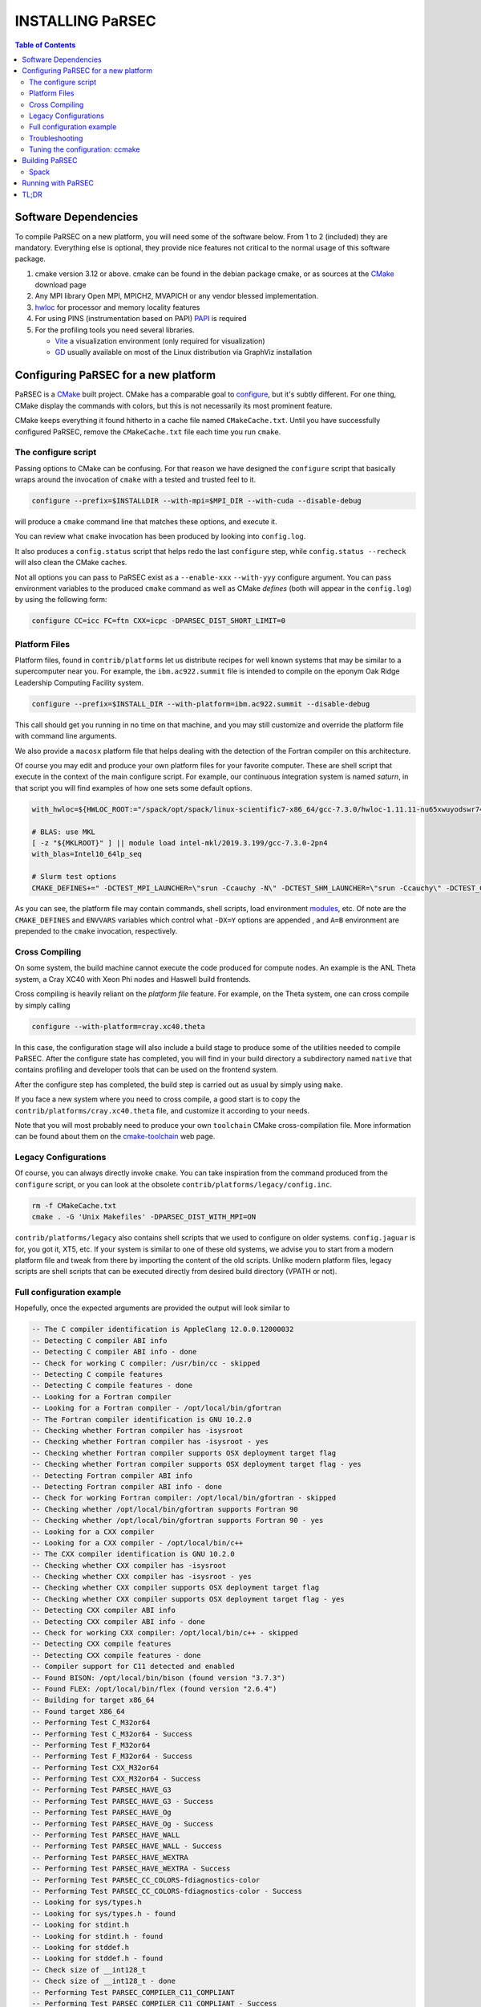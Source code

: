 =================
INSTALLING PaRSEC
=================

.. contents:: Table of Contents

Software Dependencies
=====================

To compile PaRSEC on a new platform, you will need some of the software
below. From 1 to 2 (included) they are mandatory. Everything else is
optional, they provide nice features not critical to the normal usage
of this software package.

1. cmake version 3.12 or above. cmake can be found in the debian
   package cmake, or as sources at the CMake_ download page
2. Any MPI library Open MPI, MPICH2, MVAPICH or any vendor blessed
   implementation.
3. hwloc_ for processor and memory locality features
4. For using PINS (instrumentation based on PAPI) PAPI_ is required
5. For the profiling tools you need several libraries.

   - Vite_ a visualization environment (only required for visualization)
   - GD_ usually available on most of the Linux distribution via GraphViz
     installation

.. _CMake: http://www.cmake.org/
.. _hwloc: http://www.open-mpi.org/projects/hwloc/
.. _PAPI: http://icl.cs.utk.edu/papi/
.. _Vite: https://gforge.inria.fr/projects/vite/
.. _GD: http://www.graphviz.org/

Configuring PaRSEC for a new platform
=====================================

PaRSEC is a CMake_ built project. CMake has a comparable goal to
configure_, but it's subtly different. For one thing, CMake display the
commands with colors, but this is not necessarily its most prominent
feature.

CMake keeps everything it found hitherto in a cache file named
``CMakeCache.txt``. Until you have successfully configured PaRSEC,
remove the ``CMakeCache.txt`` file each time you run ``cmake``.

.. _configure: https://www.gnu.org/software/autoconf/

The configure script
--------------------

Passing options to CMake can be confusing. For that reason we have
designed the ``configure`` script that basically wraps around the
invocation of ``cmake`` with a tested and trusted feel to it.

.. code:: bash

  configure --prefix=$INSTALLDIR --with-mpi=$MPI_DIR --with-cuda --disable-debug

will produce a ``cmake`` command line that matches these options,
and execute it.

You can review what ``cmake`` invocation has been produced by looking
into ``config.log``.

It also produces a ``config.status`` script that helps redo the last
``configure`` step, while ``config.status --recheck`` will also clean
the CMake caches.

Not all options you can pass to PaRSEC exist as a ``--enable-xxx``
``--with-yyy`` configure argument. You can pass environment variables
to the produced ``cmake`` command as well as CMake *defines* (both
will appear in the ``config.log``) by using the following form:

.. code:: bash

    configure CC=icc FC=ftn CXX=icpc -DPARSEC_DIST_SHORT_LIMIT=0

Platform Files
--------------

Platform files, found in ``contrib/platforms`` let us distribute recipes
for well known systems that may be similar to a supercomputer near you.
For example, the ``ibm.ac922.summit`` file is intended to compile on the
eponym Oak Ridge Leadership Computing Facility system.

.. code:: bash

  configure --prefix=$INSTALL_DIR --with-platform=ibm.ac922.summit --disable-debug

This call should get you running in no time on that machine, and you
may still customize and override the platform file with command line
arguments.

We also provide a ``macosx`` platform file that helps dealing with the
detection of the Fortran compiler on this architecture.

Of course you may edit and produce your own platform files for your
favorite computer. These are shell script that execute in the context
of the main configure script. For example, our continuous integration
system is named *saturn*, in that script you will find examples of
how one sets some default options.

.. code:: bash

  with_hwloc=${HWLOC_ROOT:="/spack/opt/spack/linux-scientific7-x86_64/gcc-7.3.0/hwloc-1.11.11-nu65xwuyodswr74llx3ymi67hgd6vmwe"}

  # BLAS: use MKL
  [ -z "${MKLROOT}" ] || module load intel-mkl/2019.3.199/gcc-7.3.0-2pn4
  with_blas=Intel10_64lp_seq

  # Slurm test options
  CMAKE_DEFINES+=" -DCTEST_MPI_LAUNCHER=\"srun -Ccauchy -N\" -DCTEST_SHM_LAUNCHER=\"srun -Ccauchy\" -DCTEST_CUDA_LAUNCHER_OPTIONS=-Cgtx1060"

As you can see, the platform file may contain commands, shell scripts,
load environment modules_, etc. Of note are the ``CMAKE_DEFINES`` and
``ENVVARS`` variables which control what ``-DX=Y`` options are appended
, and ``A=B`` environment are prepended to the ``cmake`` invocation,
respectively.

Cross Compiling
---------------

On some system, the build machine cannot execute the code produced for
compute nodes. An example is the ANL Theta system, a Cray XC40
with Xeon Phi nodes and Haswell build frontends.

Cross compiling is heavily reliant on the *platform file* feature.
For example, on the Theta system, one can cross compile by simply
calling

.. code:: bash

  configure --with-platform=cray.xc40.theta

In this case, the configuration stage will also include a build stage
to produce some of the utilities needed to compile PaRSEC. After
the configure state has completed, you will find in your build directory
a subdirectory named ``native`` that contains profiling and developer
tools that can be used on the frontend system.

After the configure step has completed, the build step is carried out
as usual by simply using ``make``.

If you face a new system where you need to cross compile, a good start
is to copy the ``contrib/platforms/cray.xc40.theta`` file, and
customize it according to your needs.

Note that you will most probably need to produce your own ``toolchain``
CMake cross-compilation file. More information can be found about them
on the cmake-toolchain_ web page.

.. _cmake-toolchain: https://cmake.org/cmake/help/v3.14/manual/cmake-toolchains.7.html?highlight=cross

Legacy Configurations
---------------------

Of course, you can always directly invoke ``cmake``. You can take
inspiration from the command produced from the ``configure`` script,
or you can look at the obsolete ``contrib/platforms/legacy/config.inc``.

.. code:: bash

  rm -f CMakeCache.txt
  cmake . -G 'Unix Makefiles' -DPARSEC_DIST_WITH_MPI=ON

``contrib/platforms/legacy`` also contains shell scripts that we used to
configure on older systems. ``config.jaguar`` is for, you got it, XT5,
etc. If your system is similar to one of these old systems, we advise
you to start from a modern platform file and tweak from there by importing
the content of the old scripts. Unlike modern platform files, legacy
scripts are shell scripts that can be executed directly from desired
build directory (VPATH or not).


Full configuration example
--------------------------

Hopefully, once the expected arguments are provided the output will look similar to

.. code:: console

  -- The C compiler identification is AppleClang 12.0.0.12000032
  -- Detecting C compiler ABI info
  -- Detecting C compiler ABI info - done
  -- Check for working C compiler: /usr/bin/cc - skipped
  -- Detecting C compile features
  -- Detecting C compile features - done
  -- Looking for a Fortran compiler
  -- Looking for a Fortran compiler - /opt/local/bin/gfortran
  -- The Fortran compiler identification is GNU 10.2.0
  -- Checking whether Fortran compiler has -isysroot
  -- Checking whether Fortran compiler has -isysroot - yes
  -- Checking whether Fortran compiler supports OSX deployment target flag
  -- Checking whether Fortran compiler supports OSX deployment target flag - yes
  -- Detecting Fortran compiler ABI info
  -- Detecting Fortran compiler ABI info - done
  -- Check for working Fortran compiler: /opt/local/bin/gfortran - skipped
  -- Checking whether /opt/local/bin/gfortran supports Fortran 90
  -- Checking whether /opt/local/bin/gfortran supports Fortran 90 - yes
  -- Looking for a CXX compiler
  -- Looking for a CXX compiler - /opt/local/bin/c++
  -- The CXX compiler identification is GNU 10.2.0
  -- Checking whether CXX compiler has -isysroot
  -- Checking whether CXX compiler has -isysroot - yes
  -- Checking whether CXX compiler supports OSX deployment target flag
  -- Checking whether CXX compiler supports OSX deployment target flag - yes
  -- Detecting CXX compiler ABI info
  -- Detecting CXX compiler ABI info - done
  -- Check for working CXX compiler: /opt/local/bin/c++ - skipped
  -- Detecting CXX compile features
  -- Detecting CXX compile features - done
  -- Compiler support for C11 detected and enabled
  -- Found BISON: /opt/local/bin/bison (found version "3.7.3")
  -- Found FLEX: /opt/local/bin/flex (found version "2.6.4")
  -- Building for target x86_64
  -- Found target X86_64
  -- Performing Test C_M32or64
  -- Performing Test C_M32or64 - Success
  -- Performing Test F_M32or64
  -- Performing Test F_M32or64 - Success
  -- Performing Test CXX_M32or64
  -- Performing Test CXX_M32or64 - Success
  -- Performing Test PARSEC_HAVE_G3
  -- Performing Test PARSEC_HAVE_G3 - Success
  -- Performing Test PARSEC_HAVE_Og
  -- Performing Test PARSEC_HAVE_Og - Success
  -- Performing Test PARSEC_HAVE_WALL
  -- Performing Test PARSEC_HAVE_WALL - Success
  -- Performing Test PARSEC_HAVE_WEXTRA
  -- Performing Test PARSEC_HAVE_WEXTRA - Success
  -- Performing Test PARSEC_CC_COLORS-fdiagnostics-color
  -- Performing Test PARSEC_CC_COLORS-fdiagnostics-color - Success
  -- Looking for sys/types.h
  -- Looking for sys/types.h - found
  -- Looking for stdint.h
  -- Looking for stdint.h - found
  -- Looking for stddef.h
  -- Looking for stddef.h - found
  -- Check size of __int128_t
  -- Check size of __int128_t - done
  -- Performing Test PARSEC_COMPILER_C11_COMPLIANT
  -- Performing Test PARSEC_COMPILER_C11_COMPLIANT - Success
  -- Performing Test PARSEC_STDC_HAVE_C11_ATOMICS
  -- Performing Test PARSEC_STDC_HAVE_C11_ATOMICS - Success
  -- Looking for include file stdatomic.h
  -- Looking for include file stdatomic.h - found
  -- Performing Test PARSEC_ATOMIC_USE_C11_32
  -- Performing Test PARSEC_ATOMIC_USE_C11_32 - Success
  -- Performing Test PARSEC_ATOMIC_USE_C11_64
  -- Performing Test PARSEC_ATOMIC_USE_C11_64 - Success
  -- Performing Test PARSEC_ATOMIC_USE_C11_128
  -- Performing Test PARSEC_ATOMIC_USE_C11_128 - Success
  -- 	 support for 32 bits atomics - found
  -- 	 support for 64 bits atomics - found
  -- 	 support for 128 bits atomics - found
  -- Looking for pthread.h
  -- Looking for pthread.h - found
  -- Performing Test CMAKE_HAVE_LIBC_PTHREAD
  -- Performing Test CMAKE_HAVE_LIBC_PTHREAD - Success
  -- Found Threads: TRUE
  -- Looking for pthread_getspecific
  -- Looking for pthread_getspecific - found
  -- Looking for pthread_barrier_init
  -- Looking for pthread_barrier_init - not found
  -- Looking for pthread_barrier_init
  -- Looking for pthread_barrier_init - not found
  -- Looking for sched_setaffinity
  -- Looking for sched_setaffinity - not found
  -- Looking for sched_setaffinity in rt
  -- Looking for sched_setaffinity in rt - not found
  -- Performing Test PARSEC_HAVE_TIMESPEC_TV_NSEC
  -- Performing Test PARSEC_HAVE_TIMESPEC_TV_NSEC - Success
  -- Looking for clock_gettime in c
  -- Looking for clock_gettime in c - found
  -- Looking for include file stdarg.h
  -- Looking for include file stdarg.h - found
  -- Performing Test PARSEC_HAVE_VA_COPY
  -- Performing Test PARSEC_HAVE_VA_COPY - Success
  -- Performing Test PARSEC_HAVE_ATTRIBUTE_FORMAT_PRINTF
  -- Performing Test PARSEC_HAVE_ATTRIBUTE_FORMAT_PRINTF - Success
  -- Performing Test PARSEC_HAVE_THREAD_LOCAL
  -- Performing Test PARSEC_HAVE_THREAD_LOCAL - Success
  -- Looking for include file unistd.h
  -- Looking for include file unistd.h - found
  -- Looking for include file getopt.h
  -- Looking for include file getopt.h - found
  -- Looking for include file errno.h
  -- Looking for include file errno.h - found
  -- Looking for include file stddef.h
  -- Looking for include file stddef.h - found
  -- Looking for include file stdbool.h
  -- Looking for include file stdbool.h - found
  -- Looking for include file ctype.h
  -- Looking for include file ctype.h - found
  -- Looking for include file execinfo.h
  -- Looking for include file execinfo.h - found
  -- Looking for include file sys/mman.h
  -- Looking for include file sys/mman.h - found
  -- Looking for include file dlfcn.h
  -- Looking for include file dlfcn.h - found
  -- Looking for asprintf
  -- Looking for asprintf - found
  -- Looking for vasprintf
  -- Looking for vasprintf - found
  -- Looking for getopt_long
  -- Looking for getopt_long - found
  -- Looking for rand_r
  -- Looking for rand_r - found
  -- Looking for getline
  -- Looking for getline - found
  -- Looking for setenv
  -- Looking for setenv - found
  -- Looking for sysconf
  -- Looking for sysconf - found
  -- Performing Test PARSEC_HAVE_BUILTIN_CPU
  -- Performing Test PARSEC_HAVE_BUILTIN_CPU - Success
  -- Looking for getrusage
  -- Looking for getrusage - found
  -- Looking for RUSAGE_THREAD
  -- Looking for RUSAGE_THREAD - not found
  -- Looking for RUSAGE_THREAD
  -- Looking for RUSAGE_THREAD - not found
  -- Looking for include file limits.h
  -- Looking for include file limits.h - found
  -- Looking for include file string.h
  -- Looking for include file string.h - found
  -- Looking for include file libgen.h
  -- Looking for include file libgen.h - found
  -- Looking for include file complex.h
  -- Looking for include file complex.h - found
  -- Looking for include file sys/param.h
  -- Looking for include file sys/param.h - found
  -- Looking for include file sys/types.h
  -- Looking for include file sys/types.h - found
  -- Looking for include file syslog.h
  -- Looking for include file syslog.h - found
  -- Looking for include file valgrind/valgrind.h
  -- Looking for include file valgrind/valgrind.h - not found
  -- Performing Test PARSEC_HAVE_ATTRIBUTE_ALWAYS_INLINE
  -- Performing Test PARSEC_HAVE_ATTRIBUTE_ALWAYS_INLINE - Success
  -- Performing Test PARSEC_HAVE_ATTRIBUTE_VISIBILITY
  -- Performing Test PARSEC_HAVE_ATTRIBUTE_VISIBILITY - Success
  -- Performing Test PARSEC_HAVE_BUILTIN_EXPECT
  -- Performing Test PARSEC_HAVE_BUILTIN_EXPECT - Success
  -- Found HWLOC: /opt/local/lib/libhwloc.dylib
  -- Performing Test PARSEC_HAVE_HWLOC_PARENT_MEMBER
  -- Performing Test PARSEC_HAVE_HWLOC_PARENT_MEMBER - Success
  -- Performing Test PARSEC_HAVE_HWLOC_CACHE_ATTR
  -- Performing Test PARSEC_HAVE_HWLOC_CACHE_ATTR - Success
  -- Performing Test PARSEC_HAVE_HWLOC_OBJ_PU
  -- Performing Test PARSEC_HAVE_HWLOC_OBJ_PU - Success
  -- Looking for hwloc_bitmap_free in /opt/local/lib/libhwloc.dylib
  -- Looking for hwloc_bitmap_free in /opt/local/lib/libhwloc.dylib - found
  -- Found MPI_C: /opt/ompi/master/debug/lib/libmpi.dylib (found version "3.1")
  -- Found MPI_CXX: /opt/ompi/master/debug/lib/libmpi.dylib (found version "3.1")
  -- Found MPI_Fortran: /opt/ompi/master/debug/lib/libmpi_usempif08.dylib (found version "3.1")
  -- Found MPI: TRUE (found version "3.1")
  -- Looking for MPI_Type_create_resized
  -- Looking for MPI_Type_create_resized - found
  -- Looking for MPI_Comm_set_info
  -- Looking for MPI_Comm_set_info - found
  -- Performing Test PARSEC_HAVE_MPI_OVERTAKE
  -- Performing Test PARSEC_HAVE_MPI_OVERTAKE - Success
  CUDA_TOOLKIT_ROOT_DIR not found or specified
  -- Could NOT find CUDA (missing: CUDA_TOOLKIT_ROOT_DIR CUDA_NVCC_EXECUTABLE CUDA_INCLUDE_DIRS CUDA_CUDART_LIBRARY)
  -- Looking for include file Ayudame.h
  -- Looking for include file Ayudame.h - not found
  -- Looking for shm_open
  -- Looking for shm_open - found
  -- PARSEC Modular Component Architecture (MCA) discovery:
  -- -- Found Component `device'
  -- Module cuda not selectable: does not have CUDA
  -- ---- Module `device/template` is ignored (due to .ignore)
  -- -- Found Component `pins'
  -- Module alperf not selectable: PARSEC_PROF_TRACE disabled.
  -- ---- Module `iterators_checker' is ON
  -- Module papi not selectable: PARSEC_PROF_TRACE disabled.
  -- ---- Module `print_steals' is ON
  -- ---- Module `ptg_to_dtd' is ON
  -- Module task_profiler not selectable: PARSEC_PROF_TRACE disabled.
  -- -- Found Component `sched'
  -- ---- Module `ap' is ON
  -- ---- Module `gd' is ON
  -- ---- Module `ip' is ON
  -- ---- Module `lfq' is ON
  -- ---- Module `lhq' is ON
  -- ---- Module `ll' is ON
  -- ---- Module `ltq' is ON
  -- ---- Module `pbq' is ON
  -- ---- Module `rnd' is ON
  -- ---- Module `spq' is ON
  -- PARSEC Modular Component Architecture (MCA) discovery done.
  -- Detecting Fortran/C Interface
  -- Detecting Fortran/C Interface - Found GLOBAL and MODULE mangling
  -- Looking for erand48
  -- Looking for erand48 - found
  -- Looking for nrand48
  -- Looking for nrand48 - found
  -- Looking for lrand48
  -- Looking for lrand48 - found
  -- Looking for random
  -- Looking for random - found
  -- Looking for PARSEC_ATOMIC_HAS_ATOMIC_CAS_INT128
  -- Looking for PARSEC_ATOMIC_HAS_ATOMIC_CAS_INT128 - found
  -- Check size of parsec_lifo_t
  -- Check size of parsec_lifo_t - done
  -- Check offset of field lifo_private in structure 'struct{parsec_object_t super;uint8_t alignment;parsec_list_item_t*lifo_ghost;char lifo_private;}'
  -- Check offset of field lifo_private in structure struct{parsec_object_t super;uint8_t alignment;parsec_list_item_t*lifo_ghost;char lifo_private;} - done
  -- Internal PaRSEC uses CAS on int128_t. Reconfiguring parsec_options.h
  
  
  PkgConfig Configuration Flags:
    EXTRA_CFLAGS           =
    EXTRA_LDFLAGS          =
    EXTRA_INCLUDES         = /opt/local/include;/opt/ompi/master/debug/include
    EXTRA_LIBS             = -L/opt/local/lib/gcc10/gcc/x86_64-apple-darwin19/10.2.0;-L/opt/local/lib/gcc10;-L/Applications/Xcode.app/Contents/Developer/Platforms/MacOSX.platform/Developer/SDKs/MacOSX11.0.sdk/usr/lib;gfortran;gcc_ext.10.5;gcc;quadmath;m;/opt/local/lib/libhwloc.dylib;/opt/ompi/master/debug/lib/libmpi.dylib
  
  -- Configuring done
  -- Generating done
  -- Build files have been written to:

If this is done, congratulations, PaRSEC is configured and you're ready for
building and testing the system.

Troubleshooting
---------------

In the unlikely case something goes wrong, read carefully the error message. We
spend a significant amount of time trying to output something meaningful for you
and for us (in case you need help to debug/understand). If the output is not
helpful enough to fix the problem, you should contact us via the PaRSEC user
mailing list and provide the CMake command and the flags, the output as well as
the files CMakeFiles/CMakeError.log and CMakeFiles/CMakeOutput.log.

We use quite a few packages that are optional, don't panic if they are not found
during the configuration. However, some of them are critical for increasing the
performance (such as HWLOC).

Check that you have a working MPI somewhere accessible (``mpicc`` and ``mpirun`` should
be in your PATH, except on Cray systems where you should use the ``cc`` wrapper).

If you have strange behavior, check that you have a success line for one of the
possible atomic backends that make sense for your local environment (i.e.,
C11 or GNU atomics depending on GCC versions, XLC on BlueGene machines, etc.).
If not, the atomic operations will not work, and that is damageable for the good
operation of PaRSEC. Note how in the shown configuration below, it takes
several attempts to get the right flags to use 128 bits atomic operations, but
in the end all looks good here.

.. code:: console

  -- Found target X86_64
  ...
  -- Performing Test PARSEC_ATOMIC_USE_C11_128
  -- Performing Test PARSEC_ATOMIC_USE_C11_128 - Failed
  -- Performing Test PARSEC_ATOMIC_USE_C11_128
  -- Performing Test PARSEC_ATOMIC_USE_C11_128 - Failed
  -- Performing Test PARSEC_ATOMIC_USE_C11_128
  -- Performing Test PARSEC_ATOMIC_USE_C11_128 - Success
  --       support for 32 bits atomics - found
  --       support for 64 bits atomics - found
  --       support for 128 bits atomics - found

CMake behavior can be modified from what your environment variables contain.
For example environment modules_, a popular way to load software on Cray,
DOE and NERSC supercomputers, can set many variables that will change the
outcome of the CMake configuration stage.

CC
  to choose your C compiler
CFLAGS
  to change your C compilation flags
LDFLAGS
  to change your C linking flags
FC
  to choose your Fortran compiler
XXX_DIR
  CMake FindXXX will try this directory as a priority
XXX_ROOT
  CMake FindXXX will include this directory in the search

.. _modules: https://www.nersc.gov/users/software/user-environment/modules/

Tuning the configuration: ccmake
--------------------------------

When the configuration is successful, you can tune it using ccmake:

.. code: shell
  ccmake .

(notice the double c of ``ccmake``). This is an interactive tool, that lets you
choose the compilation parameters. Navigate with the arrows to the parameter you
want to change and hit enter to edit. Remember that any changes will be lost
when you invoke again a ``configure`` script.

Notable parameters are::

  PARSEC_DEBUG                    OFF (and all other PARSEC_DEBUG options)
  PARSEC_DIST_COLLECTIVES         ON
  PARSEC_DIST_WITH_MPI            ON
  PARSEC_GPU_WITH_CUDA            ON
  PARSEC_PROF_*                   OFF (all PARSEC_PROF_ flags off)

Using the *expert* mode (key 't' to toggle to expert mode), you can change other
useful options, like::

  CMAKE_C_FLAGS_RELEASE
  CMAKE_EXE_LINKER_FLAGS_RELEASE
  CMAKE_Fortran_FLAGS_RELEASE
  CMAKE_VERBOSE_MAKEFILE

And others to change the path to some compilers, for example. The
``CMAKE_VERBOSE_MAKEFILE`` option, when turned ``ON``, will display the command run when
compiling, which can help debugging configuration mistakes.  When you have set
all the options you want in ccmake, type 'c' to configure again, and 'g' to
generate the files. If you entered wrong values in some fields, ccmake will
complain at 'c' time.

Building PaRSEC
===============

If the configuration was good, compilation should be as simple and
fancy as ``make``. To debug issues, use ``make VERBOSE=1`` or turn the
``CMAKE_VERBOSE_MAKEFILE`` option to ``ON`` using ``ccmake``. Check
your compilation lines, and adapt your configuration options accordingly.

Spack
-----

Some DOE sites are exploring the use of Spack_ to install software. You
can integrate PaRSEC in a Spack environment by using the provided
configurations in ``contrib/spack``. See the Readme there for more details.

Running with PaRSEC
===================

.. code:: bash

  mpiexec -n 8 ./some_parsec_app

TL;DR
=====

.. code:: bash

  mkdir builddir && cd builddir
  ${srcdir}/configure --with-hwloc --with-mpi --disable-debug --prefix=$PWD/install
  make install
  mpiexec -n 8 examples/ex00

______

--
Happy hacking,
  The PaRSEC team.

